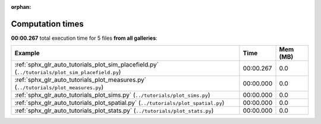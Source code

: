 
:orphan:

.. _sphx_glr_sg_execution_times:


Computation times
=================
**00:00.267** total execution time for 5 files **from all galleries**:

.. container::

  .. raw:: html

    <style scoped>
    <link href="https://cdnjs.cloudflare.com/ajax/libs/twitter-bootstrap/5.3.0/css/bootstrap.min.css" rel="stylesheet" />
    <link href="https://cdn.datatables.net/1.13.6/css/dataTables.bootstrap5.min.css" rel="stylesheet" />
    </style>
    <script src="https://code.jquery.com/jquery-3.7.0.js"></script>
    <script src="https://cdn.datatables.net/1.13.6/js/jquery.dataTables.min.js"></script>
    <script src="https://cdn.datatables.net/1.13.6/js/dataTables.bootstrap5.min.js"></script>
    <script type="text/javascript" class="init">
    $(document).ready( function () {
        $('table.sg-datatable').DataTable({order: [[1, 'desc']]});
    } );
    </script>

  .. list-table::
   :header-rows: 1
   :class: table table-striped sg-datatable

   * - Example
     - Time
     - Mem (MB)
   * - :ref:`sphx_glr_auto_tutorials_plot_sim_placefield.py` (``../tutorials/plot_sim_placefield.py``)
     - 00:00.267
     - 0.0
   * - :ref:`sphx_glr_auto_tutorials_plot_measures.py` (``../tutorials/plot_measures.py``)
     - 00:00.000
     - 0.0
   * - :ref:`sphx_glr_auto_tutorials_plot_sims.py` (``../tutorials/plot_sims.py``)
     - 00:00.000
     - 0.0
   * - :ref:`sphx_glr_auto_tutorials_plot_spatial.py` (``../tutorials/plot_spatial.py``)
     - 00:00.000
     - 0.0
   * - :ref:`sphx_glr_auto_tutorials_plot_stats.py` (``../tutorials/plot_stats.py``)
     - 00:00.000
     - 0.0
